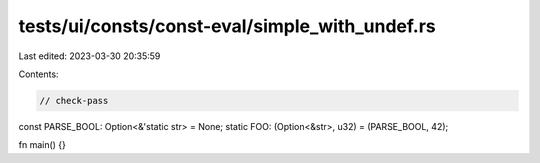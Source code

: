 tests/ui/consts/const-eval/simple_with_undef.rs
===============================================

Last edited: 2023-03-30 20:35:59

Contents:

.. code-block:: rs

    // check-pass

const PARSE_BOOL: Option<&'static str> = None;
static FOO: (Option<&str>, u32) = (PARSE_BOOL, 42);

fn main() {}


